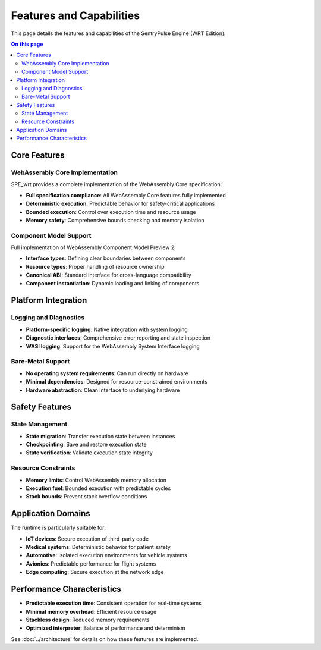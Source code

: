 =========================
Features and Capabilities
=========================

.. image:: ../_static/icons/features.svg
   :width: 64px
   :align: right
   :alt: Features Icon

This page details the features and capabilities of the SentryPulse Engine (WRT Edition).

.. contents:: On this page
   :local:
   :depth: 2

Core Features
-------------

WebAssembly Core Implementation
~~~~~~~~~~~~~~~~~~~~~~~~~~~~~~~

SPE_wrt provides a complete implementation of the WebAssembly Core specification:

- **Full specification compliance**: All WebAssembly Core features fully implemented
- **Deterministic execution**: Predictable behavior for safety-critical applications
- **Bounded execution**: Control over execution time and resource usage
- **Memory safety**: Comprehensive bounds checking and memory isolation

Component Model Support
~~~~~~~~~~~~~~~~~~~~~~~

Full implementation of WebAssembly Component Model Preview 2:

- **Interface types**: Defining clear boundaries between components
- **Resource types**: Proper handling of resource ownership
- **Canonical ABI**: Standard interface for cross-language compatibility
- **Component instantiation**: Dynamic loading and linking of components

Platform Integration
--------------------

Logging and Diagnostics
~~~~~~~~~~~~~~~~~~~~~~~

- **Platform-specific logging**: Native integration with system logging
- **Diagnostic interfaces**: Comprehensive error reporting and state inspection
- **WASI logging**: Support for the WebAssembly System Interface logging

Bare-Metal Support
~~~~~~~~~~~~~~~~~~

- **No operating system requirements**: Can run directly on hardware
- **Minimal dependencies**: Designed for resource-constrained environments
- **Hardware abstraction**: Clean interface to underlying hardware

Safety Features
---------------

State Management
~~~~~~~~~~~~~~~~

- **State migration**: Transfer execution state between instances
- **Checkpointing**: Save and restore execution state
- **State verification**: Validate execution state integrity

Resource Constraints
~~~~~~~~~~~~~~~~~~~~

- **Memory limits**: Control WebAssembly memory allocation
- **Execution fuel**: Bounded execution with predictable cycles
- **Stack bounds**: Prevent stack overflow conditions

Application Domains
-------------------

The runtime is particularly suitable for:

- **IoT devices**: Secure execution of third-party code
- **Medical systems**: Deterministic behavior for patient safety
- **Automotive**: Isolated execution environments for vehicle systems
- **Avionics**: Predictable performance for flight systems
- **Edge computing**: Secure execution at the network edge

Performance Characteristics
---------------------------

- **Predictable execution time**: Consistent operation for real-time systems
- **Minimal memory overhead**: Efficient resource usage
- **Stackless design**: Reduced memory requirements
- **Optimized interpreter**: Balance of performance and determinism

See :doc:`../architecture` for details on how these features are implemented. 